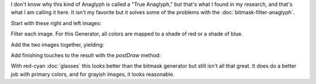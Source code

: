 .. title: True Anaglyph
.. slug: true-anaglyph
.. date: 2015-11-14 15:39:08 UTC-05:00
.. tags: processing, art
.. category: 
.. link: 
.. description: Processing - Camera3D library - Anaglyph generator
.. type: text

I don't know why this kind of Anaglyph is called a "True Anaglyph," but that's what I found in my research, and that's what I am calling it here. It isn't my favorite but it solves some of the problems with the :doc:`bitmask-filter-anaglyph`.

Start with these right and left images:

.. image:: /images/camera3D/true_anaglyph/fourcubes-left-component.png
   :width: 50%
.. image:: /images/camera3D/true_anaglyph/fourcubes-right-component.png
   :width: 50%

Filter each image. For this Generator, all colors are mapped to a shade of red or a shade of blue.

.. image:: /images/camera3D/true_anaglyph/fourcubes-left-component-modified.png
   :width: 50%
.. image:: /images/camera3D/true_anaglyph/fourcubes-right-component-modified.png
   :width: 50%

Add the two images together, yielding:

.. image:: /images/camera3D/true_anaglyph/fourcubes-composite.png
   :align: center

Add finishing touches to the result with the *postDraw* method:

.. image:: /images/camera3D/true_anaglyph/fourcubes-final.png
   :align: center

With red-cyan :doc:`glasses` this looks better than the bitmask generator but still isn't all that great. It does do a better job with primary colors, and for grayish images, it looks reasonable.
